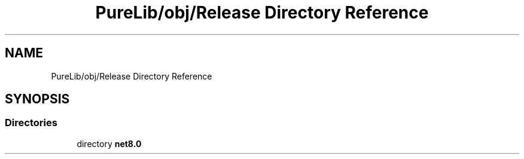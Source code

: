 .TH "PureLib/obj/Release Directory Reference" 3 "PureMatch" \" -*- nroff -*-
.ad l
.nh
.SH NAME
PureLib/obj/Release Directory Reference
.SH SYNOPSIS
.br
.PP
.SS "Directories"

.in +1c
.ti -1c
.RI "directory \fBnet8\&.0\fP"
.br
.in -1c
